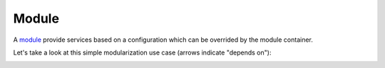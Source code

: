Module
======

A `module <http://aloiscochard.github.com/sindi/api/index.html#sindi.Module>`_
provide services based on a configuration which can be overrided by the module container.

Let's take a look at this simple modularization use case (arrows indicate "depends on"):
             
.. image:: /images/basic_module_01.png


          
